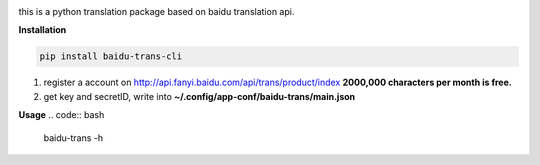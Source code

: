 
|python27| |python35| 

this is a python translation package based on baidu translation api.

**Installation**

.. code:: bash

    pip install baidu-trans-cli

1. register a account on http://api.fanyi.baidu.com/api/trans/product/index **2000,000 characters per month is free.**
2. get key and secretID, write into **~/.config/app-conf/baidu-trans/main.json**

**Usage**
.. code:: bash
    baidu-trans -h 

.. |python27| image:: https://img.shields.io/badge/python-2.7-ff69b4.svg
.. |python35| image:: https://img.shields.io/badge/python-3.5-green.svg
